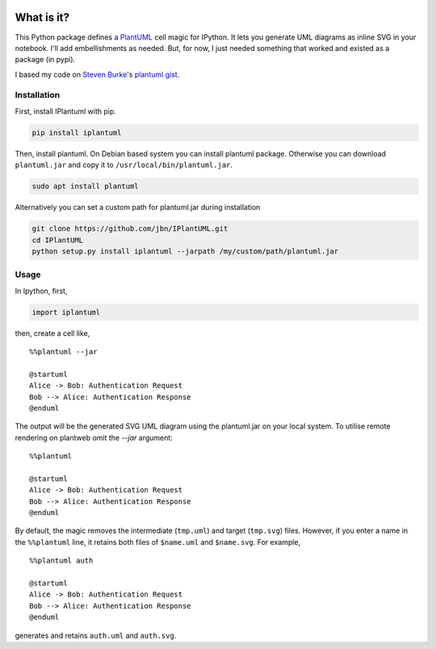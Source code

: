 .. image:: https://travis-ci.org/jbn/IPlantUML.svg?branch=master
    :target: https://travis-ci.org/jbn/IPlantUML

What is it?
===========

This Python package defines a `PlantUML <http://plantuml.com/>`__ cell
magic for IPython. It lets you generate UML diagrams as inline SVG in
your notebook. I'll add embellishments as needed. But, for now, I just
needed something that worked and existed as a package (in pypi).

I based my code on `Steven Burke <https://github.com/sberke>`__'s
`plantuml
gist <http://chickenbit.com/blog/2014/10/inline-plantuml-diagrams-in-ipython-notebook/>`__.

Installation
------------

First, install IPlantuml with pip.

.. code:: sh

    pip install iplantuml

Then, install plantuml. On Debian based system you can install plantuml
package. Otherwise you can download ``plantuml.jar`` and copy it to
``/usr/local/bin/plantuml.jar``.

.. code:: sh

    sudo apt install plantuml

Alternatively you can set a custom path for plantuml.jar during
installation

.. code:: sh

    git clone https://github.com/jbn/IPlantUML.git
    cd IPlantUML
    python setup.py install iplantuml --jarpath /my/custom/path/plantuml.jar

Usage
-----

In Ipython, first,

.. code:: python

    import iplantuml

then, create a cell like,

::

    %%plantuml --jar

    @startuml
    Alice -> Bob: Authentication Request
    Bob --> Alice: Authentication Response
    @enduml

The output will be the generated SVG UML diagram using the plantuml.jar on your local system. To utilise remote rendering on plantweb omit the `--jar` argument:

::

    %%plantuml

    @startuml
    Alice -> Bob: Authentication Request
    Bob --> Alice: Authentication Response
    @enduml


By default, the magic removes the intermediate (``tmp.uml``) and target
(``tmp.svg``) files. However, if you enter a name in the ``%%plantuml``
line, it retains both files of ``$name.uml`` and ``$name.svg``. For
example,

::

    %%plantuml auth

    @startuml
    Alice -> Bob: Authentication Request
    Bob --> Alice: Authentication Response
    @enduml

generates and retains ``auth.uml`` and ``auth.svg``.
